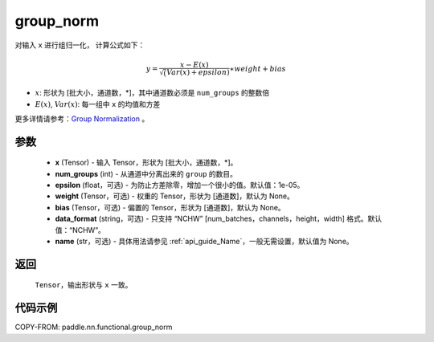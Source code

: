.. _cn_api_paddle_nn_functional_group_norm:

group_norm
-------------------------------

.. py:function:: paddle.nn.functional.group_norm(x, num_groups, epsilon=1e-05, weight=None, bias=None, data_format='NCHW', name=None)

对输入 ``x`` 进行组归一化， 计算公式如下：

.. math::
    y = \frac{x - E(x)}{\sqrt(Var(x)+ epsilon )} \ast weight + bias

- :math:`x`: 形状为 [批大小，通道数，\*]，其中通道数必须是 ``num_groups`` 的整数倍
- :math:`E(x)`, :math:`Var(x)`: 每一组中 ``x`` 的均值和方差

更多详情请参考：`Group Normalization <https://arxiv.org/abs/1803.08494>`_ 。

参数
::::::::::::

    - **x** (Tensor) - 输入 Tensor，形状为 [批大小，通道数，\*]。
    - **num_groups** (int) - 从通道中分离出来的 ``group`` 的数目。
    - **epsilon** (float，可选) - 为防止方差除零，增加一个很小的值。默认值：1e-05。
    - **weight** (Tensor，可选) - 权重的 Tensor，形状为 [通道数]，默认为 None。
    - **bias** (Tensor，可选) - 偏置的 Tensor，形状为 [通道数]，默认为 None。
    - **data_format** (string，可选) - 只支持 “NCHW” [num_batches，channels，height，width] 格式。默认值：“NCHW”。
    - **name** (str，可选) - 具体用法请参见 :ref:`api_guide_Name`，一般无需设置，默认值为 None。


返回
::::::::::::
    ``Tensor``，输出形状与 ``x`` 一致。

代码示例
::::::::::::

COPY-FROM: paddle.nn.functional.group_norm
